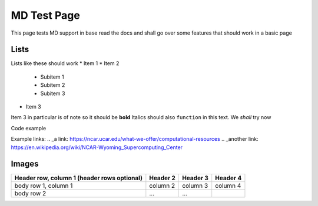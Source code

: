 ============
MD Test Page
============

This page tests MD support in base read the docs and shall go over some features that should work in a basic page

Lists
-----

Lists like these should work
* Item 1
* Item 2
  
    * Subitem 1
    * Subitem 2
    * Subitem 3

* Item 3
  
Item 3 in particular is of note so it should be **bold**
Italics should also ``function`` in this text. We *shall* try now

Code example 

.. code-block::
    :caption: Heres some code 
    
    code.sh
    test loop () {
        for i in x; do
        echo "hi"
    done
    }

Example links:
.. _a link: https://ncar.ucar.edu/what-we-offer/computational-resources
.. _another link: https://en.wikipedia.org/wiki/NCAR-Wyoming_Supercomputing_Center

Images
------

.. image:: NSF-supported_Research_Facilities_%2815326178104%29.jpg
    :target: https://upload.wikimedia.org/wikipedia/commons/b/b4/NSF-supported_Research_Facilities_%2815326178104%29.jpg

+------------------------+------------+----------+----------+
| Header row, column 1   | Header 2   | Header 3 | Header 4 |
| (header rows optional) |            |          |          |
+========================+============+==========+==========+
| body row 1, column 1   | column 2   | column 3 | column 4 |
+------------------------+------------+----------+----------+
| body row 2             | ...        | ...      |          |
+------------------------+------------+----------+----------+

